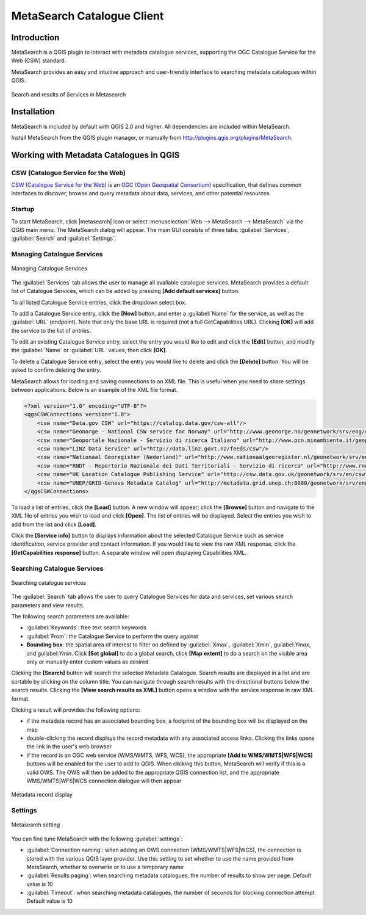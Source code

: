 .. only:: html

   |updatedisclaimer|

.. index:: Catalogue services, Metadata
   single: Plugins; Metasearch
.. _metasearch:

MetaSearch Catalogue Client
===========================

.. only:: html

   .. contents::
      :local:


Introduction
------------

MetaSearch is a QGIS plugin to interact with metadata catalogue services,
supporting the OGC Catalogue Service for the Web (CSW) standard.

MetaSearch provides an easy and intuitive approach and user-friendly interface
to searching metadata catalogues within QGIS.

.. _figure_metasearch_results:

.. figure:: /static/user_manual/plugins/metasearch-splash.png
   :align: center

   Search and results of Services in Metasearch

Installation
------------

MetaSearch is included by default with QGIS 2.0 and higher. All dependencies
are included within MetaSearch.

Install MetaSearch from the QGIS plugin manager, or manually from
http://plugins.qgis.org/plugins/MetaSearch.

Working with Metadata Catalogues in QGIS
----------------------------------------

CSW (Catalogue Service for the Web)
...................................

`CSW (Catalogue Service for the Web)`_ is an
`OGC (Open Geospatial Consortium)`_ specification, that defines common
interfaces to discover, browse and query metadata about data, services,
and other potential resources.

Startup
.......

To start MetaSearch, click |metasearch| icon or select :menuselection:`Web -->
MetaSearch --> MetaSearch` via the QGIS main menu. The MetaSearch dialog will
appear.  The main GUI consists of three tabs: :guilabel:`Services`,
:guilabel:`Search` and :guilabel:`Settings`.

Managing Catalogue Services
...........................

.. _figure_metasearch_catalogue:

.. figure:: /static/user_manual/plugins/metasearch-services.png
   :align: center

   Managing Catalogue Services

The :guilabel:`Services` tab allows the user to manage all available catalogue
services.  MetaSearch provides a default list of Catalogue Services, which can
be added by pressing **[Add default services]** button.

To all listed Catalogue Service entries, click the dropdown select box.

To add a Catalogue Service entry, click the **[New]** button, and enter a
:guilabel:`Name` for the service, as well as the :guilabel:`URL` (endpoint).
Note that only the base URL is required (not a full GetCapabilities URL).
Clicking **[OK]** will add the service to the list of entries.

To edit an existing Catalogue Service entry, select the entry you would like to
edit and click the **[Edit]** button, and modify the :guilabel:`Name` or
:guilabel:`URL` values, then click **[OK]**.

To delete a Catalogue Service entry, select the entry you would like to delete
and click the **[Delete]** button. You will be asked to confirm deleting the
entry.

MetaSearch allows for loading and saving connections to an XML file. This is
useful when you need to share settings between applications. Below is an
example of the XML file format.

.. code-block:: xml

  <?xml version="1.0" encoding="UTF-8"?>
  <qgsCSWConnections version="1.0">
      <csw name="Data.gov CSW" url="https://catalog.data.gov/csw-all"/>
      <csw name="Geonorge - National CSW service for Norway" url="http://www.geonorge.no/geonetwork/srv/eng/csw"/>
      <csw name="Geoportale Nazionale - Servizio di ricerca Italiano" url="http://www.pcn.minambiente.it/geoportal/csw"/>
      <csw name="LINZ Data Service" url="http://data.linz.govt.nz/feeds/csw"/>
      <csw name="Nationaal Georegister (Nederland)" url="http://www.nationaalgeoregister.nl/geonetwork/srv/eng/csw"/>
      <csw name="RNDT - Repertorio Nazionale dei Dati Territoriali - Servizio di ricerca" url="http://www.rndt.gov.it/RNDT/CSW"/>
      <csw name="UK Location Catalogue Publishing Service" url="http://csw.data.gov.uk/geonetwork/srv/en/csw"/>
      <csw name="UNEP/GRID-Geneva Metadata Catalog" url="http://metadata.grid.unep.ch:8080/geonetwork/srv/eng/csw"/>
  </qgsCSWConnections>


To load a list of entries, click the **[Load]** button. A new window will
appear; click the **[Browse]** button and navigate to the XML file of entries
you wish to load and click **[Open]**. The list of entries will be displayed.
Select the entries you wish to add from the list and click **[Load]**.

Click the **[Service info]** button to displays information about the selected
Catalogue Service such as service identification, service provider and contact
information. If you would like to view the raw XML response, click the
**[GetCapabilities response]** button. A separate window will open displaying
Capabilities XML.

Searching Catalogue Services
............................

.. _figure_metasearch_search:

.. figure:: /static/user_manual/plugins/metasearch-search.png
   :align: center

   Searching catalogue services

The :guilabel:`Search` tab allows the user to query Catalogue Services for data
and services, set various search parameters and view results.

The following search parameters are available:

* :guilabel:`Keywords`: free text search keywords
* :guilabel:`From`: the Catalogue Service to perform the query against
* **Bounding box**: the spatial area of interest to filter on defined by
  :guilabel:`Xmax`, :guilabel:`Xmin`, guilabel:`Ymax`, and guilabel:`Ymin`.
  Click **[Set global]** to do a  global search, click **[Map extent]** to do a
  search on the visible area only or manually enter custom values as desired

Clicking the **[Search]** button will search the selected Metadata Catalogue.
Search results are displayed in a list and are sortable by clicking on the
column title. You can navigate through search results with the directional
buttons below the search results. Clicking the **[View search results as XML]**
button opens a window with the service response in raw XML format.

Clicking a result will provides the following options:

* if the metadata record has an associated bounding box, a footprint of the
  bounding box will be displayed on the map
* double-clicking the record displays the record metadata with any associated
  access links.  Clicking the links opens the link in the user's web browser
* if the record is an OGC web service (WMS/WMTS, WFS, WCS), the appropriate
  **[Add to WMS/WMTS|WFS|WCS]** buttons will be enabled for the user to add to
  QGIS.  When clicking this button, MetaSearch will verify if this is a valid
  OWS.  The OWS will then be added to the appropriate QGIS connection list, and
  the appropriate WMS/WMTS|WFS|WCS connection dialogue will then appear

.. _figure_metasearch_metadata:

.. figure:: /static/user_manual/plugins/metasearch-record-metadata.png
  :align: center

  Metadata record display

Settings
........

.. _figure_metasearch_setting:

.. figure:: /static/user_manual/plugins/metasearch-settings.png
   :align: center

   Metasearch setting

You can fine tune MetaSearch with the following :guilabel:`settings`:

* :guilabel:`Connection naming`: when adding an OWS connection 
  (WMS/WMTS|WFS|WCS), the connection is stored with the various QGIS layer 
  provider. Use this setting to set whether to use the name provided from 
  MetaSearch, whether to overwrite or to use a temporary name
* :guilabel:`Results paging`: when searching metadata catalogues, the number of
  results to show per page. Default value is 10
* :guilabel:`Timeout`: when searching metadata catalogues, the number of
  seconds for blocking connection attempt. Default value is 10

.. _`CSW (Catalogue Service for the Web)`: http://www.opengeospatial.org/standards/cat
.. _`OGC (Open Geospatial Consortium)`: http://www.opengeospatial.org

